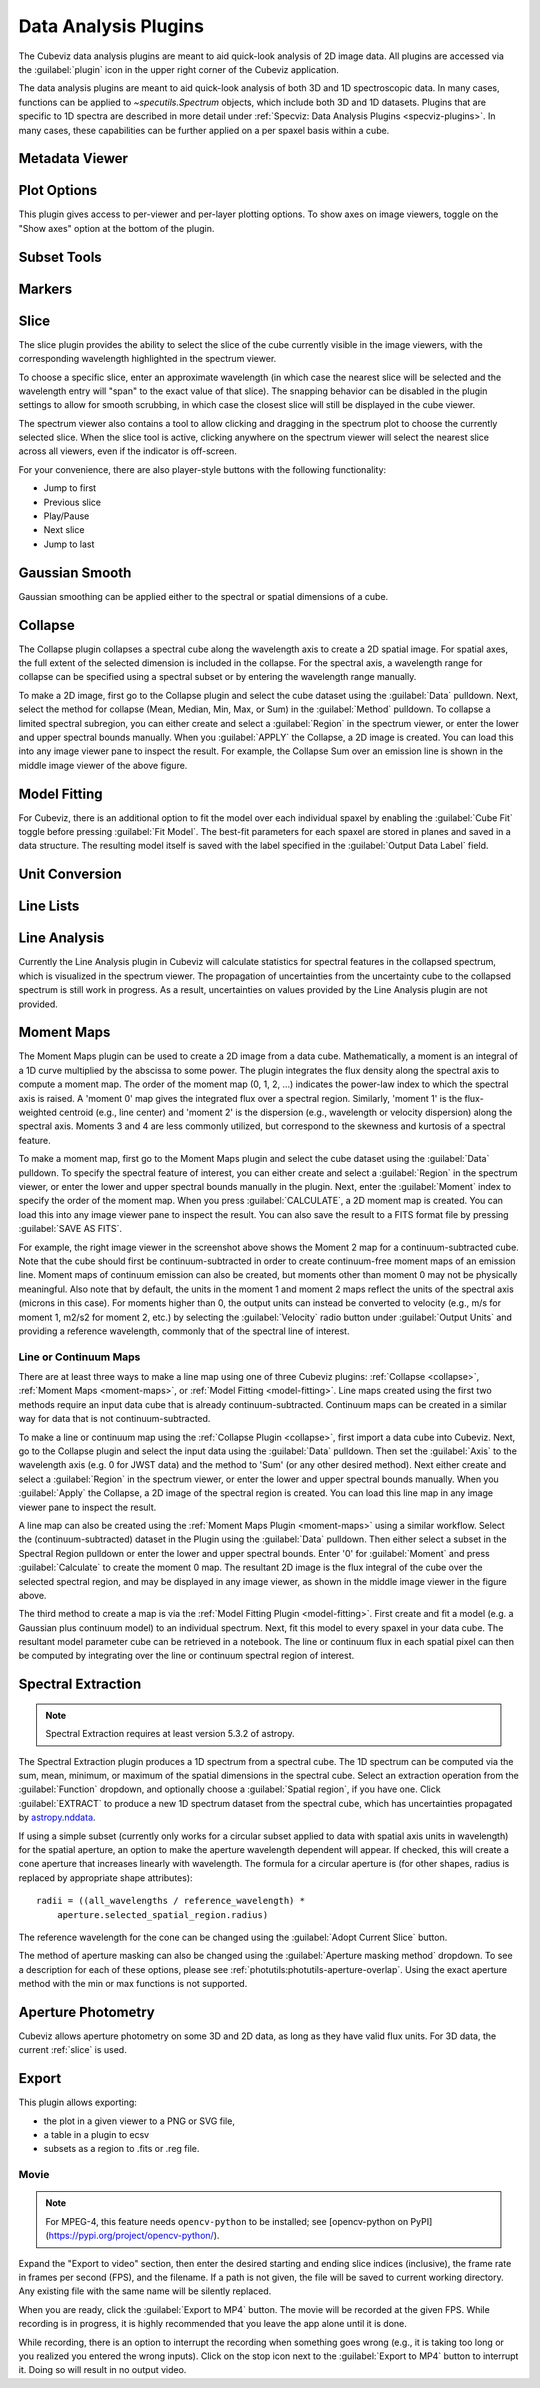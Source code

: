 *********************
Data Analysis Plugins
*********************

The Cubeviz data analysis plugins are meant to aid quick-look analysis
of 2D image data. All plugins are accessed via the :guilabel:`plugin`
icon in the upper right corner of the Cubeviz application.

.. image:: ./img/cubevizplugins.jpg
    :alt: Cubeviz Plugins
    :width: 200px

The data analysis plugins are meant to aid quick-look analysis
of both 3D and 1D spectroscopic data. In many cases, functions can be applied to
`~specutils.Spectrum` objects, which include both 3D and 1D datasets.
Plugins that are specific to 1D spectra are described in
more detail under :ref:`Specviz: Data Analysis Plugins <specviz-plugins>`.
In many cases, these capabilities can be further applied on a per spaxel basis
within a cube.

.. _cubeviz-metadata-viewer:

Metadata Viewer
===============

.. seealso::

    :ref:`Metadata Viewer <imviz_metadata-viewer>`
        Documentation on using the metadata viewer.

.. _cubeviz-plot-options:

Plot Options
============

This plugin gives access to per-viewer and per-layer plotting options.
To show axes on image viewers, toggle on the "Show axes" option at the bottom of the plugin.

.. seealso::

    :ref:`Image Plot Options <imviz-display-settings>`
        Documentation on Imviz display settings in the Jdaviz viewers.

.. seealso::

    :ref:`Spectral Plot Options <specviz-plot-settings>`
        Documentation on Specviz display settings in the Jdaviz viewers.

.. _cubeviz-subset-plugin:

Subset Tools
============

.. seealso::

    :ref:`Subset Tools <imviz-subset-plugin>`
        Imviz documentation describing the concept of subsets in Jdaviz.


Markers
=======

.. seealso::

    :ref:`Markers <markers-plugin>`
        Imviz documentation describing the markers plugin.

.. _slice:

Slice
=====

The slice plugin provides the ability to select the slice
of the cube currently visible in the image viewers, with the
corresponding wavelength highlighted in the spectrum viewer.

To choose a specific slice, enter an approximate wavelength (in which case the nearest slice will 
be selected and the wavelength entry will "span" to the exact value of that slice).  The snapping
behavior can be disabled in the plugin settings to allow for smooth scrubbing, in which case the
closest slice will still be displayed in the cube viewer.

The spectrum viewer also contains a tool to allow clicking and
dragging in the spectrum plot to choose the currently selected slice.
When the slice tool is active, clicking anywhere on the spectrum viewer
will select the nearest slice across all viewers, even if the indicator
is off-screen.

For your convenience, there are also player-style buttons with
the following functionality:

* Jump to first
* Previous slice
* Play/Pause
* Next slice
* Jump to last

Gaussian Smooth
===============

Gaussian smoothing can be applied either to the spectral
or spatial dimensions of a cube.

.. seealso::

    :ref:`Gaussian Smooth <gaussian-smooth>`
        Specviz documentation on gaussian smoothing in the spectral dimension of 1D spectra.

.. _collapse:

Collapse
========

.. image:: ../img/collapse_plugin.png

The Collapse plugin collapses a spectral cube along
the wavelength axis to create a 2D spatial image.
For spatial axes, the full extent of the selected dimension
is included in the collapse. For the spectral axis, a wavelength
range for collapse can be specified using a spectral subset or
by entering the wavelength range manually.

To make a 2D image, first go to the Collapse plugin and
select the cube dataset using the
:guilabel:`Data` pulldown. Next, select the method
for collapse (Mean, Median, Min, Max, or Sum) in the
:guilabel:`Method` pulldown. To collapse a limited spectral subregion,
you can either create and select a
:guilabel:`Region` in the spectrum viewer, or enter the lower and
upper spectral bounds manually. When you :guilabel:`APPLY` the
Collapse, a 2D image is created. You can load this into any image
viewer pane to inspect the result.  For example, the Collapse Sum
over an emission line is shown in the middle image viewer of
the above figure.

.. _model-fitting:

Model Fitting
=============

.. seealso::

    :ref:`Model Fitting <specviz-model-fitting>`
        Specviz documentation on fitting spectral models.

For Cubeviz, there is an additional option to fit the model over each individual spaxel by
enabling the :guilabel:`Cube Fit` toggle before pressing :guilabel:`Fit Model`.
The best-fit parameters for each spaxel are stored in planes and saved in a data structure.
The resulting model itself is saved with the label specified in the :guilabel:`Output Data Label` field.

.. seealso::

    :ref:`Export Models <cubeviz-export-model>`
        Documentation on exporting model fitting results.

Unit Conversion
===============

.. seealso::

    :ref:`Unit Conversion <unit-conversion>`
        Specviz documentation on unit conversion.


Line Lists
==========

.. seealso::

    :ref:`Line Lists <line-lists>`
        Specviz documentation on line lists.


Line Analysis
=============

.. seealso::

    :ref:`Line Analysis <line-analysis>`
        Specviz documentation on line analysis.

Currently the Line Analysis plugin in Cubeviz will calculate statistics
for spectral features in the collapsed spectrum, which is visualized in
the spectrum viewer. The propagation of uncertainties from the uncertainty
cube to the collapsed spectrum is still work in progress. As a result,
uncertainties on values provided by the Line Analysis plugin are
not provided.


.. _moment-maps:

Moment Maps
===========

.. image:: ../img/moment1_map.png

The Moment Maps plugin can be used to create a 2D image from
a data cube. Mathematically, a moment is an integral
of a 1D curve multiplied by the abscissa to some power. The plugin
integrates the flux density along the spectral axis to compute
a moment map. The order of the moment map (0, 1, 2, ...) indicates
the power-law index to which the spectral axis is raised.  A 'moment 0' map
gives the integrated flux over a spectral region. Similarly, 'moment 1'
is the flux-weighted centroid (e.g., line center) and 'moment 2'
is the dispersion (e.g., wavelength or velocity dispersion)
along the spectral axis.  Moments 3 and 4 are less commonly utilized,
but correspond to the skewness and
kurtosis of a spectral feature.

To make a moment map, first go to the Moment Maps plugin and
select the cube dataset using the :guilabel:`Data` pulldown.
To specify the spectral feature of interest, you can either create
and select a :guilabel:`Region` in the spectrum viewer, or enter
the lower and upper spectral bounds manually in the plugin.
Next, enter the :guilabel:`Moment` index to specify the order
of the moment map.   When you press :guilabel:`CALCULATE`, a 2D moment
map is created. You can load this into any image
viewer pane to inspect the result. You can also save the result to
a FITS format file by pressing :guilabel:`SAVE AS FITS`.

For example, the right image viewer in the screenshot above shows the Moment 2 map
for a continuum-subtracted cube.  Note that the cube should first be
continuum-subtracted in order to create continuum-free moment maps of an
emission line. Moment maps of continuum emission can also be created, but
moments other than moment 0 may not be physically meaningful.  Also note
that by default, the units in the moment 1 and moment 2 maps reflect the units of the
spectral axis (microns in this case). For moments higher than 0, the output units can
instead be converted to velocity (e.g., m/s for moment 1, m2/s2 for moment 2, etc.) by
selecting the :guilabel:`Velocity` radio button under :guilabel:`Output Units`
and providing a reference wavelength, commonly that of the spectral line of interest.

Line or Continuum Maps
----------------------

.. image:: ../img/moment0_line_map.png

There are at least three ways to make a line map using
one of three Cubeviz plugins: :ref:`Collapse <collapse>`,
:ref:`Moment Maps <moment-maps>`,
or :ref:`Model Fitting <model-fitting>`.
Line maps created using the first two methods require an
input data cube that is already continuum-subtracted.  Continuum
maps can be created in a similar way for data that is not
continuum-subtracted.

To make a line or continuum map using the :ref:`Collapse Plugin <collapse>`, first
import a data cube into Cubeviz.  Next, go to the
Collapse plugin and select the input data using the
:guilabel:`Data` pulldown. Then set the :guilabel:`Axis` to the
wavelength axis (e.g. 0 for JWST data) and the method to 'Sum'
(or any other desired method). Next either create and select a
:guilabel:`Region` in the spectrum viewer, or enter the lower and upper
spectral bounds manually. When you :guilabel:`Apply` the Collapse, a 2D image
of the spectral region is created. You can load this line map in any image
viewer pane to inspect the result.

A line map can also be created using the :ref:`Moment Maps Plugin <moment-maps>` using a
similar workflow. Select the (continuum-subtracted) dataset in the
Plugin using the :guilabel:`Data` pulldown.  Then either select a
subset in the Spectral Region pulldown or enter the lower and upper
spectral bounds. Enter '0' for :guilabel:`Moment` and press
:guilabel:`Calculate` to create the moment 0 map. The resultant 2D
image is the flux integral of the cube over the selected spectral
region, and may be displayed in any image viewer, as shown in the
middle image viewer in the figure above.

The third method to create a map is via the :ref:`Model Fitting Plugin <model-fitting>`.
First create and fit a model (e.g. a Gaussian plus continuum model)
to an individual spectrum. Next, fit this model to every spaxel in
your data cube. The resultant model parameter cube can be retrieved
in a notebook. The line or continuum flux in each spatial pixel
can then be computed by integrating over the line or continuum
spectral region of interest.


.. _spectral-extraction:

Spectral Extraction
===================

.. image:: ../img/cubeviz_spectral_extraction.png

.. note::

    Spectral Extraction requires at least version 5.3.2 of astropy.

The Spectral Extraction plugin produces a 1D spectrum from a spectral
cube. The 1D spectrum can be computed via the sum, mean, minimum, or
maximum of the spatial dimensions in the spectral cube. Select an
extraction operation from the :guilabel:`Function` dropdown, and
optionally choose a :guilabel:`Spatial region`, if you have one.
Click :guilabel:`EXTRACT` to produce a new 1D spectrum dataset
from the spectral cube, which has uncertainties propagated by
`astropy.nddata <https://docs.astropy.org/en/stable/nddata/nddata.html>`_.

If using a simple subset (currently only works for a circular subset applied to data
with spatial axis units in wavelength) for the spatial aperture, an option to
make the aperture wavelength dependent will appear. If checked, this will
create a cone aperture that increases linearly with wavelength.
The formula for a circular aperture is (for other shapes, radius is
replaced by appropriate shape attributes)::

    radii = ((all_wavelengths / reference_wavelength) *
        aperture.selected_spatial_region.radius)

The reference wavelength for the cone can be changed using the
:guilabel:`Adopt Current Slice` button.

The method of aperture masking can also be changed using the
:guilabel:`Aperture masking method` dropdown. To see a description
for each of these options, please see
:ref:`photutils:photutils-aperture-overlap`. Using the exact aperture
method with the min or max functions is not supported.


.. _cubeviz-aper-phot:

Aperture Photometry
===================

Cubeviz allows aperture photometry on some 3D and 2D data, as long as they
have valid flux units. For 3D data, the current :ref:`slice` is used.

.. seealso::

    :ref:`Imviz Aperture Photometry <aper-phot-simple>`
        Imviz documentation describing the concept of aperture photometry in Jdaviz.

.. _cubeviz-export-plot:

Export
======

This plugin allows exporting:

* the plot in a given viewer to a PNG or SVG file,
* a table in a plugin to ecsv
* subsets as a region to .fits or .reg file.

.. _cubeviz-export-video:

Movie
-----

.. note::

    For MPEG-4, this feature needs ``opencv-python`` to be installed;
    see [opencv-python on PyPI](https://pypi.org/project/opencv-python/).

Expand the "Export to video" section, then enter the desired starting and
ending slice indices (inclusive), the frame rate in frames per second (FPS),
and the filename.
If a path is not given, the file will be saved to current working
directory. Any existing file with the same name will be silently replaced.

When you are ready, click the :guilabel:`Export to MP4` button.
The movie will be recorded at the given FPS. While recording is in progress,
it is highly recommended that you leave the app alone until it is done.

While recording, there is an option to interrupt the recording when something
goes wrong (e.g., it is taking too long or you realized you entered the wrong inputs).
Click on the stop icon next to the :guilabel:`Export to MP4` button to interrupt it.
Doing so will result in no output video.
